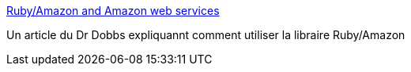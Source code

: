 :jbake-type: post
:jbake-status: published
:jbake-title: Ruby/Amazon and Amazon web services
:jbake-tags: documentation,article,library,ruby,web,isbn,_mois_déc.,_année_2006
:jbake-date: 2006-12-11
:jbake-depth: ../
:jbake-uri: shaarli/1165871003000.adoc
:jbake-source: https://nicolas-delsaux.hd.free.fr/Shaarli?searchterm=http%3A%2F%2Fwww.ddj.com%2FshowArticle.jhtml%3FarticleID%3D184405959&searchtags=documentation+article+library+ruby+web+isbn+_mois_d%C3%A9c.+_ann%C3%A9e_2006
:jbake-style: shaarli

http://www.ddj.com/showArticle.jhtml?articleID=184405959[Ruby/Amazon and Amazon web services]

Un article du Dr Dobbs expliquannt comment utiliser la libraire Ruby/Amazon

